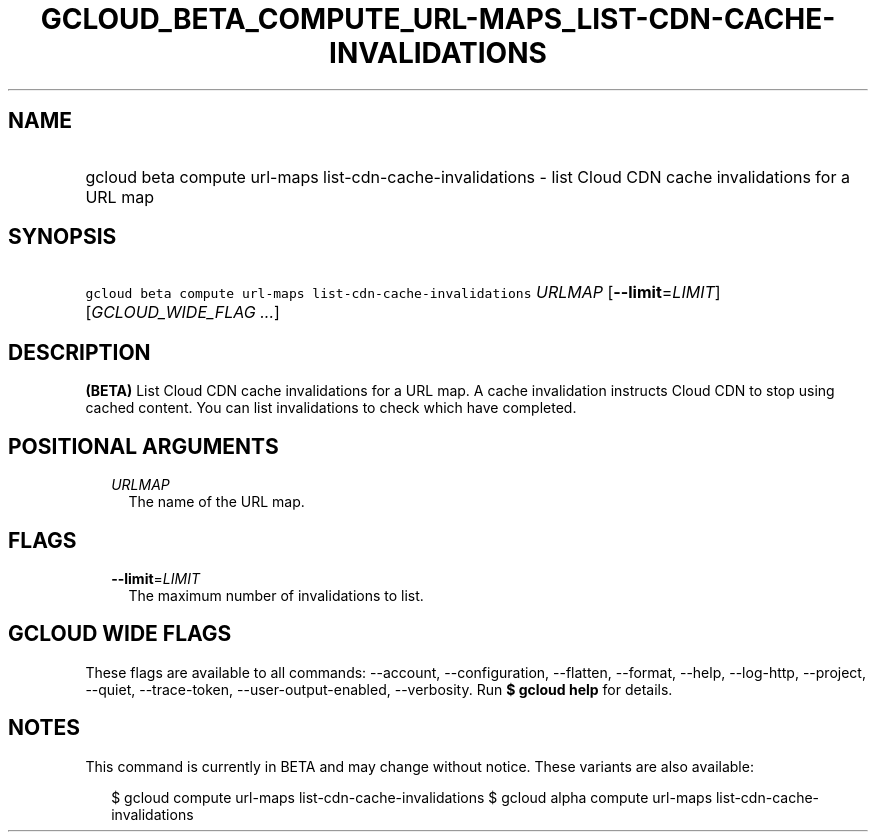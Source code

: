 
.TH "GCLOUD_BETA_COMPUTE_URL\-MAPS_LIST\-CDN\-CACHE\-INVALIDATIONS" 1



.SH "NAME"
.HP
gcloud beta compute url\-maps list\-cdn\-cache\-invalidations \- list Cloud CDN cache invalidations for a URL map



.SH "SYNOPSIS"
.HP
\f5gcloud beta compute url\-maps list\-cdn\-cache\-invalidations\fR \fIURLMAP\fR [\fB\-\-limit\fR=\fILIMIT\fR] [\fIGCLOUD_WIDE_FLAG\ ...\fR]



.SH "DESCRIPTION"

\fB(BETA)\fR List Cloud CDN cache invalidations for a URL map. A cache
invalidation instructs Cloud CDN to stop using cached content. You can list
invalidations to check which have completed.



.SH "POSITIONAL ARGUMENTS"

.RS 2m
.TP 2m
\fIURLMAP\fR
The name of the URL map.


.RE
.sp

.SH "FLAGS"

.RS 2m
.TP 2m
\fB\-\-limit\fR=\fILIMIT\fR
The maximum number of invalidations to list.


.RE
.sp

.SH "GCLOUD WIDE FLAGS"

These flags are available to all commands: \-\-account, \-\-configuration,
\-\-flatten, \-\-format, \-\-help, \-\-log\-http, \-\-project, \-\-quiet,
\-\-trace\-token, \-\-user\-output\-enabled, \-\-verbosity. Run \fB$ gcloud
help\fR for details.



.SH "NOTES"

This command is currently in BETA and may change without notice. These variants
are also available:

.RS 2m
$ gcloud compute url\-maps list\-cdn\-cache\-invalidations
$ gcloud alpha compute url\-maps list\-cdn\-cache\-invalidations
.RE

